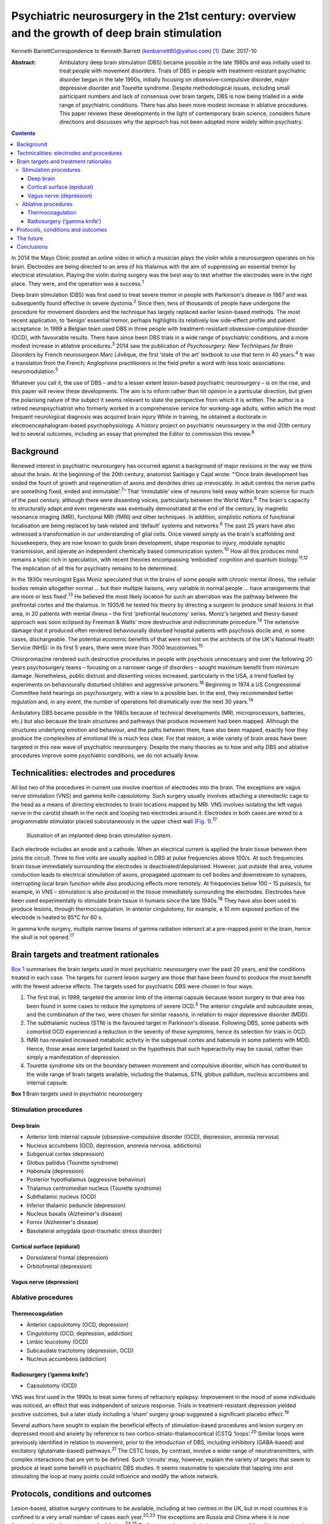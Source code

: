 ===============================================================================================
Psychiatric neurosurgery in the 21st century: overview and the growth of deep brain stimulation
===============================================================================================



Kenneth BarrettCorrespondence to Kenneth Barrett
(kenbarrett80@yahoo.com)  [1]_
:Date: 2017-10

:Abstract:
   Ambulatory deep brain stimulation (DBS) became possible in the late
   1980s and was initially used to treat people with movement disorders.
   Trials of DBS in people with treatment-resistant psychiatric disorder
   began in the late 1990s, initially focusing on obsessive–compulsive
   disorder, major depressive disorder and Tourette syndrome. Despite
   methodological issues, including small participant numbers and lack
   of consensus over brain targets, DBS is now being trialled in a wide
   range of psychiatric conditions. There has also been more modest
   increase in ablative procedures. This paper reviews these
   developments in the light of contemporary brain science, considers
   future directions and discusses why the approach has not been adopted
   more widely within psychiatry.


.. contents::
   :depth: 3
..

In 2014 the Mayo Clinic posted an online video in which a musician plays
the violin while a neurosurgeon operates on his brain. Electrodes are
being directed to an area of his thalamus with the aim of suppressing an
essential tremor by electrical stimulation. Playing the violin during
surgery was the best way to test whether the electrodes were in the
right place. They were, and the operation was a success.\ :sup:`1`

Deep brain stimulation (DBS) was first used to treat severe tremor in
people with Parkinson's disease in 1987 and was subsequently found
effective in severe dystonia.\ :sup:`2` Since then, tens of thousands of
people have undergone the procedure for movement disorders and the
technique has largely replaced earlier lesion-based methods. The most
recent application, to ‘benign’ essential tremor, perhaps highlights its
relatively low side-effect profile and patient acceptance. In 1999 a
Belgian team used DBS in three people with treatment-resistant
obsessive-compulsive disorder (OCD), with favourable results. There have
since been DBS trials in a wide range of psychiatric conditions, and a
more modest increase in ablative procedures.\ :sup:`3` 2014 saw the
publication of *Psychosurgery: New Techniques for Brain Disorders* by
French neurosurgeon Marc Lévêque, the first ‘state of the art’ textbook
to use that term in 40 years.\ :sup:`4` It was a translation from the
French; Anglophone practitioners in the field prefer a word with less
toxic associations: neuromodulation.\ :sup:`5`

Whatever you call it, the use of DBS – and to a lesser extent
lesion-based psychiatric neurosurgery – is on the rise, and this paper
will review these developments. The aim is to inform rather than tilt
opinion in a particular direction, but given the polarising nature of
the subject it seems relevant to state the perspective from which it is
written. The author is a retired neuropsychiatrist who formerly worked
in a comprehensive service for working-age adults, within which the most
frequent neurological diagnosis was acquired brain injury While in
training, he obtained a doctorate in electroencephalogram-based
psychophysiology. A history project on psychiatric neurosurgery in the
mid-20th century led to several outcomes, including an essay that
prompted the Editor to commission this review.\ :sup:`6`

.. _S1:

Background
==========

Renewed interest in psychiatric neurosurgery has occurred against a
background of major revisions in the way we think about the brain. At
the beginning of the 20th century, anatomist Santiago y Cajal wrote:
“‘Once brain development has ended the fount of growth and regeneration
of axons and dendrites dries up irrevocably. In adult centres the nerve
paths are something fixed, ended and immutable’.\ :sup:`7`” That
‘immutable’ view of neurons held sway within brain science for much of
the past century, although there were dissenting voices, particularly
between the World Wars.\ :sup:`8` The brain's capacity to structurally
adapt and even regenerate was eventually demonstrated at the end of the
century, by magnetic resonance imaging (MRI), functional MRI (fMRI) and
other techniques. In addition, simplistic notions of functional
localisation are being replaced by task-related and ‘default’ systems
and networks.\ :sup:`9` The past 25 years have also witnessed a
transformation in our understanding of glial cells. Once viewed simply
as the brain's scaffolding and housekeepers, they are now known to guide
brain development, shape response to injury, modulate synaptic
transmission, and operate an independent chemically based communication
system.\ :sup:`10` How all this produces mind remains a topic rich in
speculation, with recent theories encompassing ‘embodied’ cognition and
quantum biology.\ :sup:`11,12` The implication of all this for
psychiatry remains to be determined.

In the 1930s neurologist Egas Moniz speculated that in the brains of
some people with chronic mental illness, ‘the cellular bodies remain
altogether normal … but their multiple liaisons, very variable in normal
people … have arrangements that are more or less fixed’.\ :sup:`13` He
believed the most likely location for such an aberration was the pathway
between the prefrontal cortex and the thalamus. In 1935/6 he tested his
theory by directing a surgeon to produce small lesions in that area, in
20 patients with mental illness – the first ‘prefrontal leucotomy’
series. Moniz's targeted and theory-based approach was soon eclipsed by
Freeman & Watts' more destructive and indiscriminate
procedure.\ :sup:`14` The extensive damage that it produced often
rendered behaviourally disturbed hospital patients with psychosis docile
and, in some cases, dischargeable. The potential economic benefits of
that were not lost on the architects of the UK's National Health Service
(NHS): in its first 5 years, there were more than 7000
leucotomies.\ :sup:`15`

Chlorpromazine rendered such destructive procedures in people with
psychosis unnecessary and over the following 20 years psychosurgery
teams – focusing on a narrower range of disorders – sought maximum
benefit from minimum damage. Nonetheless, public distrust and dissenting
voices increased, particularly in the USA, a trend fuelled by
experiments on behaviourally disturbed children and aggressive
prisoners.\ :sup:`16` Beginning in 1974 a US Congressional Committee
held hearings on psychosurgery, with a view to a possible ban. In the
end, they recommended better regulation and, in any event, the number of
operations fell dramatically over the next 30 years.\ :sup:`14`

Ambulatory DBS became possible in the 1980s because of technical
developments (MRI, microprocessors, batteries, etc.) but also because
the brain structures and pathways that produce movement had been mapped.
Although the structures underlying emotion and behaviour, and the paths
between them, have also been mapped, exactly how they produce the
complexities of emotional life is much less clear. For that reason, a
wide variety of brain areas have been targeted in this new wave of
psychiatric neurosurgery. Despite the many theories as to how and why
DBS and ablative procedures improve some psychiatric conditions, we do
not actually know.

.. _S2:

Technicalities: electrodes and procedures
=========================================

All but two of the procedures in current use involve insertion of
electrodes into the brain. The exceptions are vagus nerve stimulation
(VNS) and gamma knife capsulotomy. Such surgery usually involves
attaching a stereotactic cage to the head as a means of directing
electrodes to brain locations mapped by MRI. VNS involves isolating the
left vagus nerve in the carotid sheath in the neck and looping two
electrodes around it. Electrodes in both cases are wired to a
programmable stimulator placed subcutaneously in the upper chest wall
(`Fig. 1 <#F1>`__).\ :sup:`17`

.. figure:: 282f1
   :alt: Illustration of an implanted deep brain stimulation system.
   :name: F1

   Illustration of an implanted deep brain stimulation system.

Each electrode includes an anode and a cathode. When an electrical
current is applied the brain tissue between them joins the circuit.
Three to five volts are usually applied in DBS at pulse frequencies
above 100/s. At such frequencies brain tissue immediately surrounding
the electrodes is deactivated/depolarised. However, just outside that
area, volume conduction leads to electrical stimulation of axons,
propagated upstream to cell bodies and downstream to synapses,
interrupting local brain function while also producing effects more
remotely. At frequencies below 100 – 15 pulses/s, for example, in VNS –
stimulation is also produced in the tissue immediately surrounding the
electrodes. Electrodes have been used experimentally to stimulate brain
tissue in humans since the late 1940s.\ :sup:`18` They have also been
used to produce lesions, through thermocoagulation. In anterior
cingulotomy, for example, a 10 mm exposed portion of the electrode is
heated to 85°C for 60 s.

In gamma knife surgery, multiple narrow beams of gamma radiation
intersect at a pre-mapped point in the brain, hence the skull is not
opened.\ :sup:`17`

.. _S3:

Brain targets and treatment rationales
======================================

`Box 1 <#box1>`__ summarises the brain targets used in most psychiatric
neurosurgery over the past 20 years, and the conditions treated in each
case. The targets for current lesion surgery are those that have been
found to produce the most benefit with the fewest adverse effects. The
targets used for psychiatric DBS were chosen in four ways.

#. The first trial, in 1999, targeted the anterior limb of the internal
   capsule because lesion surgery to that area has been found in some
   cases to reduce the symptoms of severe OCD.\ :sup:`3` The anterior
   cingulate and subcaudate areas, and the combination of the two, were
   chosen for similar reasons, in relation to major depressive disorder
   (MDD).

#. The subthalamic nucleus (STN) is the favoured target in Parkinson's
   disease. Following DBS, some patients with comorbid OCD experienced a
   reduction in the severity of those symptoms, hence its selection for
   trials in OCD.

#. fMRI has revealed increased metabolic activity in the subgenual
   cortex and habenula in some patients with MDD. Hence, those areas
   were targeted based on the hypothesis that such hyperactivity may be
   causal, rather than simply a manifestation of depression.

#. Tourette syndrome sits on the boundary between movement and
   compulsive disorder, which has contributed to the wide range of brain
   targets available, including the thalamus, STN, globus pallidum,
   nucleus accumbens and internal capsule.

**Box 1** Brain targets used in psychiatric neurosurgery

.. _S4:

Stimulation procedures
----------------------

.. _S5:

Deep brain
~~~~~~~~~~

-  Anterior limb internal capsule (obsessive-compulsive disorder (OCD),
   depression, anorexia nervosa)

-  Nucleus accumbens (OCD, depression, anorexia nervosa, addictions)

-  Subgenual cortex (depression)

-  Globus pallidus (Tourette syndrome)

-  Habenula (depression)

-  Posterior hypothalamus (aggressive behaviour)

-  Thalamus centromedian nucleus (Tourette syndrome)

-  Subthalamic nucleus (OCD)

-  Inferior thalamic peduncle (depression)

-  Nucleus basalis (Alzheimer's disease)

-  Fornix (Alzheimer's disease)

-  Basolateral amygdala (post-traumatic stress disorder)

.. _S6:

Cortical surface (epidural)
~~~~~~~~~~~~~~~~~~~~~~~~~~~

-  Dorsolateral frontal (depression)

-  Orbitofrontal (depression)

.. _S7:

Vagus nerve (depression)
~~~~~~~~~~~~~~~~~~~~~~~~

.. _S8:

Ablative procedures
-------------------

.. _S9:

Thermocoagulation
~~~~~~~~~~~~~~~~~

-  Anterior capsulotomy (OCD, depression)

-  Cingulotomy (OCD, depression, addiction)

-  Limbic leucotomy (OCD)

-  Subcaudate tractotomy (depression, OCD)

-  Nucleus accumbens (addiction)

.. _S10:

Radiosurgery (‘gamma knife’)
~~~~~~~~~~~~~~~~~~~~~~~~~~~~

-  Capsulotomy (OCD)

VNS was first used in the 1990s to treat some forms of refractory
epilepsy. Improvement in the mood of some individuals was noticed, an
effect that was independent of seizure response. Trials in
treatment-resistant depression yielded positive outcomes, but a later
study including a ‘sham’ surgery group suggested a significant placebo
effect.\ :sup:`19`

Several authors have sought to explain the beneficial effects of
stimulation-based procedures and lesion surgery on depressed mood and
anxiety by reference to two cortico-striato-thalamocortical (CSTQ
‘loops’.\ :sup:`20` Similar loops were previously identified in relation
to movement, prior to the introduction of DBS, including inhibitory
(GABA-based) and excitatory (glutamate-based) pathways.\ :sup:`21` The
CSTC loops, by contrast, involve a wider range of neurotransmitters,
with complex interactions that are yet to be defined. Such ‘circuits’
may, however, explain the variety of targets that seem to produce at
least some benefit in psychiatric DBS studies. It seems reasonable to
speculate that tapping into and stimulating the loop at many points
could influence and modify the whole network.

.. _S11:

Protocols, conditions and outcomes
==================================

Lesion-based, ablative surgery continues to be available, including at
two centres in the UK, but in most countries it is confined to a very
small number of cases each year.\ :sup:`22,23` The exceptions are Russia
and China where it is now frequently used in the treatment of
addiction.\ :sup:`24,25` Radiosurgery has made lesion surgery possible
without opening the skull and one report confirmed efficacy in OCD
comparable to older techniques.\ :sup:`26` At the Editor's direction,
the remainder of this review will focus on DBS.

The investigators who first applied DBS to the treatment of psychiatric
disorders were aware of the legacy of past psychosurgical excesses and
the ethical issues it raised. With that in mind a collaborative group
drew up a list of research guidelines, published in 2002.\ :sup:`27`
They include independent evaluation of potential participants according
to strict diagnostic, severity and duration criteria; the need to ensure
that individuals are able to give informed consent at the outset and for
as long as the treatment continues; and ensuring DBS is never used for
‘political, law enforcement or social purposes’.\ :sup:`27` Most
investigators also use established severity ratings and response
criteria based on them (such as a 35% or more reduction on the
Yale-Brown Obsessive Compulsive Scale\ :sup:`28`).

In the early years the focus of DBS studies was on people with
treatment-resistant OCD, Tourette syndrome and MDD. The textbook cited
at the beginning of this paper tabulates all such studies up to 2013 for
each of these diagnoses, including patient numbers, brain targets,
follow-up times and reported outcomes.\ :sup:`29` In summary: OCD: 11
studies involving 9 targets in a total of 86 patients followed up from 3
to 31 months; positive outcomes in 33–100%Tourette syndrome: 10 studies
involving 7 targets in 40 patients followed up from 3 to 36 months;
positive outcomes in 23–82%MDD: 6 studies involving 5 targets in 55
patients followed up from 12 to 36 months; positive outcomes in 30–75%.

The longer the duration of the follow-up overall, the better outcomes
tended to be, but no one target appeared markedly superior. Whereas in
movement disorder, and to an extent in Tourette syndrome, improvement
occurred soon after stimulation commenced, in OCD and MDD improvement
took many weeks to begin, symptoms diminishing further as time
progressed. This perhaps indicates that rather than simply turning off
‘malfunctioning’ neurons, stimulation causes gradual beneficial change
in the networks and systems it taps into. One exception to this delayed
response was a study in which seven people with MDD received DBS to the
medial forebrain bundle. The pulse frequency was lower than usual (see
‘Technicalities’ section) and at 1 year positive responses were reported
in six people; all began to improve within a week of stimulation
commencing.\ :sup:`30`

Despite these apparently favourable outcomes, the small patient numbers,
bewildering array of brain targets, variable follow-up times, and the
impossibility of the double-blind placebo control methods, may lead many
to conclude that the efficacy of this approach is far from proven.
Although Lévêque considers the efficacy of DBS in OCD to be established,
in relation to MDD he concedes that ‘although the benign nature of these
techniques is in the process of being established, their efficacy
remains difficult to demonstrate’.\ :sup:`29` Nonetheless, he and others
offer several reasons why these outcomes should be taken seriously.

#. The patients treated have severe conditions that have failed to
   respond to all other treatments over a prolonged period.

#. Some studies target structures that had proved effective in
   lesion-based surgery (stimulation being used to simulate a lesion).

#. DBS allows for a form of ‘double blind’ methodology as the
   stimulating device may be turned on and off, the status at any point
   being kept from patient and assessor.

#. In some clinically improved cases temporary deterioration followed
   battery failure or inadvertent disconnection.\ :sup:`30,31`

Although the reversible nature of DBS makes it more acceptable than
lesion surgery, is it as effective in psychiatric applications, and does
it result in fewer side-effects? The technique may only simulate a
lesion, but if the patient requires that simulation to be in place for
the rest of their life, what is the difference, apart from indefinite
maintenance costs? A recent paper addressed that question by reviewing
outcomes in 20 studies of treatment-resistant OCD.\ :sup:`32` 108
patients who underwent capsulotomy were compared with 62 patients who
received stimulation to the internal capsule or the nucleus accumbens.
Of those undergoing capsulotomy 62% responded favourably, compared with
52% of those undergoing stimulation, but the difference was not
statistically significant. Weight gain, which was common after lesion
surgery, did not occur with stimulation. Apathy and disinhibition were
also experienced by a small number of patients after lesion surgery but
not during DBS.

Adverse effects reported after DBS include postoperative problems such
as wound infection, haemorrhage (asymptomatic or resulting in transient
motor signs), single seizures and syncopal episodes.\ :sup:`33`
Additional undesirable effects develop when the stimulator is turned on
but seem generally to disappear once the stimulation parameters are
altered (voltage, frequency, etc.). These include physical symptoms such
as paraesthesia, muscle contractions, dysarthria, diplopia and
strabismus, and psychiatric features, particularly excitement,
irritability and occasionally hypomania. Cognitive function is usually
assessed before and during treatment and a recent review concluded that
no adverse cognitive effects had occurred. In fact, as time progressed
improvements in scores tended to occur, mirroring improvements in mental
state.\ :sup:`34` The most common longer-term problems in psychiatric
and movement disorder applications seem to be device-based. For example,
one study of 84 patients with Parkinson's disease recorded
hardware-related complications in 8.4% of patients each year, including
lead fractures, migrations and disconnections.\ :sup:`35` Technical
improvements have doubtless occurred since that report, but the
consequences of such mishaps in patients with severe psychiatric
disorders may be grave, and are among the reasons that regular ongoing
follow-up is deemed important.

A further stimulation technique that does not involve penetrating the
brain has recently been tried in people with MDD.\ :sup:`36` Electrodes
were placed in the epidural space over the dorsolateral frontal cortex
in a single-blind study of 12 patients who were followed up for 2 years,
with results comparable to the best DBS studies. A later paper discussed
the combination of this technique with psychotherapy, a fascinating
subject, sadly beyond the scope of this review.\ :sup:`37`

The major advantage of DBS over lesion-based surgery is that if it does
not work the hardware can be turned off and removed. In the longer term,
stimulation could be stopped temporarily to assess whether it is still
necessary. But as we now know, the brain is not ‘immutable’ and
unresponsive to such challenge. It adjusts and adapts, chemically and
structurally to changing circumstances and, in fact, the delayed onset
of improvement in some of these applications seems to depend on such
adaptation. The long-term implications of such changes are not clear.

In light of the relatively low side-effect profile of DBS in these early
trials and apparently favourable outcomes, the technique has been
extended to a number of other conditions including addiction,\ :sup:`38`
eating disorder,\ :sup:`39` posttraumatic stress disorder
(PTSD),\ :sup:`40` early Alzheimer's disease\ :sup:`41` and, most
controversially, aggressive behaviour disorder.\ :sup:`42` Each of these
has a defining clinical feature that suggests a particular brain target
(in turn, nucleus accumbens, hypothalamus, amygdala,
mammillary-fornix-hippocampal complex/nucleus basalis, hypothalamus).
Although it is probably too early to comment on the outcome of this
work, the target selections in two of these conditions are illustrative
of the current approach and will be described briefly. The amygdala is
being targeted in PTSD as a result of post brain-injury MRI and fMRI
evidence (amygdala damage protecting against developing the condition
and evidence of increased metabolic activity), and a positive response
to amygdala stimulation in an animal model. The fornix is being targeted
in early Alzheimer's disease as a way into the
mammillary-fornix-hippocampal complex. This follows the serendipitous
finding of improved memory and increased hippocampal volume following
stimulation of the anterior hypothalamus undertaken for an unrelated
condition, and animal studies showing stimulation-related neural
growth.\ :sup:`43`

.. _S12:

The future
==========

In 2013 President Obama launched a US$100 million research programme
with the acronym B.R.A.I.N (Brain Research through Advancing Innovative
Neurotechnologies).\ :sup:`44` ‘Emerging technologies’ would be applied
to the investigation of brain function and the treatment of disorders.
This would include nanotechnology and, in relation to treatments,
‘wireless fully implantable neural interface medical devices for human
use … closed loop systems able to deliver targeted neural
stimulation’.\ :sup:`45` A patient group singled out for such innovative
treatments was injured war-fighters, particularly those with
treatment-resistant PTSD and memory problems due to acquired brain
injury. This was a remarkable proposal, not least because at that point
no ‘wired’ device-based treatments had been found useful or even
trialled in either condition, and closed loop technology had only been
used in cardiac dysrhythmia and epilepsy.\ :sup:`46`

Closed loop technology has been more widely identified as important for
the future of this work. In the context of epilepsy, implanted closed
loop devices monitor an area where seizure originates, detect electrical
activity that indicate a seizure is due, and respond with electrical
stimulation or cooling to interrupt it.\ :sup:`46` In the psychiatric
context, the possibilities of such devices include using nanotechnology
to measure neurotransmitter levels and trigger therapeutic
outputs.\ :sup:`47`

Another development of possible importance is optogenetics.
Light-sensitive ion channels that respond to different colours are
delivered to and incorporated into individual neurons via a virus. Light
channelled into the brain via fibroptics can then be used to turn on and
off such channels. Although this sounds the stuff of science fiction, a
similar procedure has apparently succeeded in animal studies and trials
in humans are expected in due course.\ :sup:`48,49`

.. _S13:

Conclusions
===========

Given the torment of severe treatment-resistant depression, OCD and
other psychiatric conditions, and the enthusiasm for DBS in relation to
movement disorder, it is reasonable to ask why the technique has not
been more widely adopted in psychiatry? A neurosurgeon recently
addressed this question and identified a number of reasons: the legacy
of ‘old-fashioned’ psychiatric surgery, the complexity and heterogeneity
of psychiatric symptoms, and the multitude of brain circuits likely to
be involved in them, ‘tricky ethical questions related to potential
manipulation of the mind’, difficulty in conducting large trials in
these conditions, and inconsistent results.\ :sup:`50` He might have
added lack of consensus over targets in the conditions most often
treated and the limited number of ‘placebo’ (sham treatment) controlled
trials. Nonetheless, the US Food and Drug Administration gave approval
for DBS in treatment-resistant OCD in 2009, albeit through a
‘humanitarian device exemption’.\ :sup:`33`

In the UK, new medical procedures tend to be adopted and funded
following pressure from patients and their interest groups, clinicians,
medical Royal Colleges and the media. It is difficult to envisage such
pressure for psychiatric DBS at the moment. The legacy of mid-20th
century psychosurgery includes not only public and professional distrust
(the charity OCD-UK ‘do not recommend DBS as a treatment for OCD *and
remain concerned that the dangers associated with the procedure continue
to be overlooked by the medical community’*\ :sup:`51` – my italics) but
also ethical and methodological rules that require complex, expensive,
multiprofessional teams. In 2013 the NHS Commissioning Board published
DBS guidelines for the treatment of movement disorders. They included an
estimated cost of £26 070 for each procedure, but acknowledge that
savings resulting from clinical and quality-of-life improvements offset
ongoing maintenance costs.\ :sup:`52`

In an afterword to the psychosurgery text mentioned at the beginning of
this paper, and a related article, Marwan Hariz, a particularly cautious
and thoughtful ‘functional’ neurosurgeon, warns that ‘hyping’ DBS in
psychiatry at this stage could lead to its demise.\ :sup:`50` He also
expresses concern at recent suggestions that the technique could be used
to enhance ‘normal’ functioning or even control antisocial behaviour.
‘Neuromodulation’ he concludes, ‘should not be allowed to become
neuromanipulation’.\ :sup:`53` It remains to be seen whether a new
generation of ‘millennial’ psychiatrists and neurosurgeons armed with
these emerging technologies will follow his advice.

.. [1]
   **Kenneth Barrett**, retired Consultant Neuropsychiatrist and Senior
   Lecturer, North Staffordshire and Keele University.
